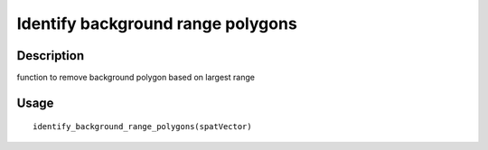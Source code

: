 Identify background range polygons
----------------------------------

Description
~~~~~~~~~~~

function to remove background polygon based on largest range

Usage
~~~~~

::

   identify_background_range_polygons(spatVector)
